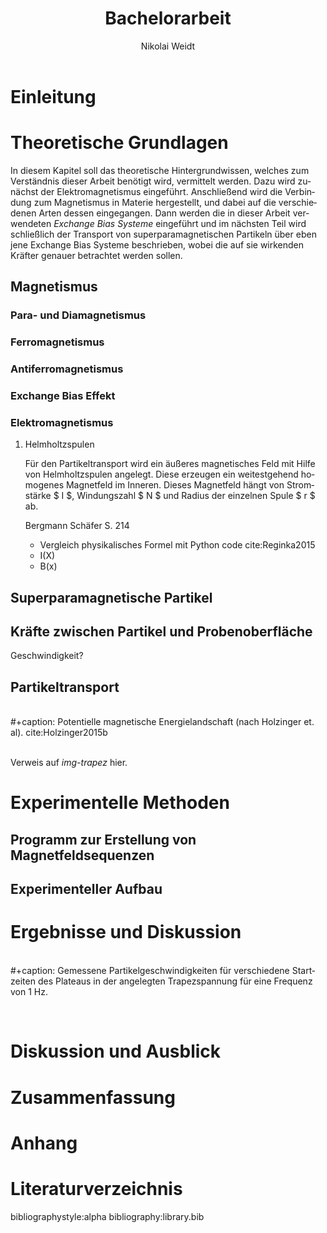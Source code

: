 #+Title: Bachelorarbeit
#+Author: Nikolai Weidt
#+Options: toc:2 tasks:t title:nil
#+Todo: TODO(t) | DONE(d)
#+EXCLUDE_TAGS: ignore
#+LANGUAGE: de

* Header                                                             :ignore:
   #+latex_class:scrbook
   #+latex_class_options:[page,pdftex,12pt,a4paper,twoside,openright]
   
   #+latex_header: \usepackage[latin1]{inputenc}
   #+latex_header: \usepackage[T1]{fontenc}
   #+latex_header: \usepackage[ngerman]{babel} 
   #+latex_header: \usepackage[top=2.5cm,bottom=2.5cm,left=2.5cm,right=2cm]{geometry}
   #+latex_header: \usepackage{color, xcolor}
   #+latex_header: \usepackage{float}
   #+latex_header: \usepackage{blindtext}
   #+latex_header: \usepackage{booktabs}
   #+latex_header: \usepackage[hidelinks]{hyperref}
   #+latex_header: \usepackage[onehalfspacing]{setspace}
   #+latex_header: \usepackage{graphicx}
   #+latex_header: \usepackage{amsmath,amssymb,amstext,bbm}
   #+latex_header: \usepackage[labelfont=bf, up, textfont=small, figurename=Abb., tablename=Tab.]{caption}
   #+latex_header: \usepackage[output-decimal-marker={,}]{siunitx}
   #+latex_header: \include{titlepage/titlepage}
  

* Andere Arbeiten                                                    :ignore:

** [[file:arbeiten/BAChJa.pdf][BAChJa]]

** [[file:arbeiten/Bachelorarbeit_MeRe.pdf][BAMeRe]]

** [[file:arbeiten/Meike%20Reginka%20-%20Masterarbeit%2015.06.18.pdf][MAMeRe]]

** [[file:arbeiten/Holzinger_2015_Diss%20Transport%20magnetischer%20Partikel%20durch%20ma%C3%9Fgeschneider....pdf][DissDeHo]]


*  Einleitung

\blindmathtrue
\blindtext

*  Theoretische Grundlagen

  In diesem Kapitel soll das theoretische Hintergrundwissen, welches zum Verständnis dieser Arbeit benötigt wird, vermittelt werden. Dazu wird zunächst der Elektromagnetismus eingeführt. Anschließend wird die Verbindung zum Magnetismus in Materie hergestellt, und dabei auf die verschiedenen Arten dessen eingegangen. Dann werden die in dieser Arbeit verwendeten //Exchange Bias Systeme// eingeführt und im nächsten Teil wird schließlich der Transport von superparamagnetischen Partikeln über eben jene Exchange Bias Systeme beschrieben, wobei die auf sie wirkenden Kräfter genauer betrachtet werden sollen.

 
**  Magnetismus

\begin{equation}
\vec{M} = \Chi * \vec{H}
\end{equation}

*** Para- und Diamagnetismus
    
   \blindtext 

*** Ferromagnetismus
    
   \blindtext 

*** Antiferromagnetismus
     
   \blindtext 
    
*** Exchange Bias Effekt

   \blindtext 
   
***  Elektromagnetismus

   \blindtext 
**** Helmholtzspulen
     Für den Partikeltransport wird ein äußeres magnetisches Feld mit Hilfe von Helmholtzspulen angelegt. Diese erzeugen ein weitestgehend homogenes Magnetfeld im Inneren. Dieses Magnetfeld hängt von Stromstärke $ I $, Windungszahl $ N $ und Radius der einzelnen Spule $ r $ ab.
     
\begin{equation}
   B = \mu_{0} * \frac{8 * I * N}{\sqrt{125}*r}
\end{equation}

     Bergmann Schäfer S. 214
     
- Vergleich physikalisches Formel mit Python code cite:Reginka2015
- I(X)
- B(x)

  
**  Superparamagnetische Partikel

   \blindtext 

**  Kräfte zwischen Partikel und Probenoberfläche

   \blindtext 


Geschwindigkeit?

**  Partikeltransport

   \blindtext 
\\
#+caption: Potentielle magnetische Energielandschaft (nach Holzinger et. al). cite:Holzinger2015b
#+attr_latex: :placement [H] :width 0.5\textwidth
#+name: img-trapez
[[file:./img/trapez.jpeg]]
\\
\blindtext
Verweis auf [[img-trapez]] hier.

*  Experimentelle Methoden
  
\blindtext

**  Programm zur Erstellung von Magnetfeldsequenzen

   \blindtext 

** Experimenteller Aufbau
   
   \blindtext

*  Ergebnisse und Diskussion
  
  \blindtext 
  \\
  #+caption: Gemessene Partikelgeschwindigkeiten für verschiedene Startzeiten des Plateaus in der angelegten Trapezspannung für eine Frequenz von 1 Hz.
  #+attr_latex: :placement [!h] :width 0.55\textwidth
  #+name: img-v
  [[file:./img/v.png]]
  \\
  \blindtext 

  
*  Diskussion und Ausblick

   \blindtext 

*  Zusammenfassung

   \blindtext 

*  Anhang
  

* Literaturverzeichnis

  bibliographystyle:alpha
  bibliography:library.bib
